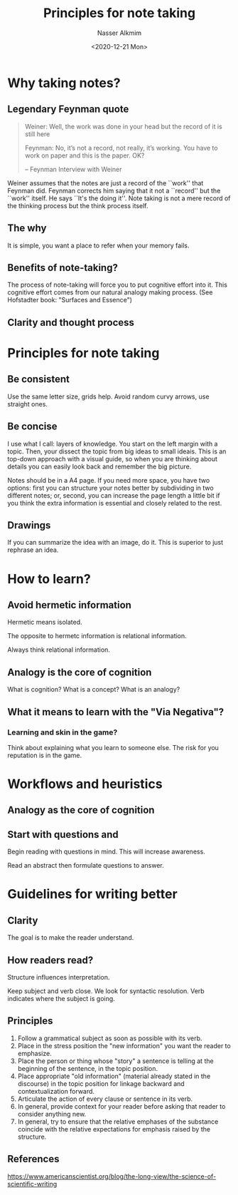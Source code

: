 #+title: Principles for note taking
#+date: <2020-12-21 Mon>
#+author: Nasser Alkmim
#+toc: t
#+tags[]: note-taking 
#+draft: t
* Why taking notes?
** Legendary Feynman quote
    #+begin_quote
    Weiner: Well, the work was done in your head but the record of it is still here    

    Feynman: No, it’s not a record, not really, it’s working. You have to work on paper and this is the paper. OK?

   -- Feynman Interview with Weiner
    #+end_quote

Weiner assumes that the notes are just a record of the ``work'' that Feynman did.
Feynman corrects him saying that it not a ``record'' but the ``work'' itself.
He says ``It's the doing it''.
Note taking is not a mere record of the thinking process but the think process itself.
** The why
It is simple, you want a place to refer when your memory fails.
** Benefits of note-taking?
The process of note-taking will force you to put cognitive effort into it.
This cognitive effort comes from our natural analogy making process.
(See Hofstadter book: "Surfaces and Essence")
** Clarity and thought process

* Principles for note taking
** Be consistent

Use the same letter size, grids help.
Avoid random curvy arrows, use straight ones.

** Be concise

I use what I call: layers of knowledge.
You start on the left margin with a topic.
Then, your dissect the topic from big ideas to small ideais.
This is an top-down approach with a visual guide, so when you are thinking about details you can easily look back and remember the big picture.

Notes should be in a A4 page.
If you need more space, you have two options: first you can structure your notes better by subdividing in two different notes; or, second, you can increase the page length a little bit if you think the extra information is essential and closely related to the rest.

** Drawings

If you can summarize the idea with an image, do it.
This is superior to just rephrase an idea.

* How to learn?

** Avoid hermetic information
Hermetic means isolated.

The opposite to hermetc information is relational information.

Always think relational information.

** Analogy is the core of cognition
What is cognition?
What is a concept?
What is an analogy?


** What it means to learn with the "Via Negativa"?

*** Learning and skin in the game?
Think about explaining what you learn to someone else.
The risk for you reputation is in the game.



* Workflows and heuristics
** Analogy as the core of cognition
** Start with questions and

Begin reading with questions in mind.
This will increase awareness.


Read an abstract then formulate questions to answer.
* Guidelines for writing better
** Clarity
The goal is to make the reader understand.
** How readers read?

Structure influences interpretation.

Keep subject and verb close.
We look for syntactic resolution.
Verb indicates where the subject is going.
** Principles

1. Follow a grammatical subject as soon as possible with its verb.
2. Place in the stress position the "new information" you want the reader to emphasize.
3. Place the person or thing whose "story" a sentence is telling at the beginning of the sentence, in the topic position.
4. Place appropriate "old information" (material already stated in the discourse) in the topic position for linkage backward and contextualization forward.
5. Articulate the action of every clause or sentence in its verb.
6. In general, provide context for your reader before asking that reader to consider anything new.
7. In general, try to ensure that the relative emphases of the substance coincide with the relative expectations for emphasis raised by the structure.

** References

https://www.americanscientist.org/blog/the-long-view/the-science-of-scientific-writing 
